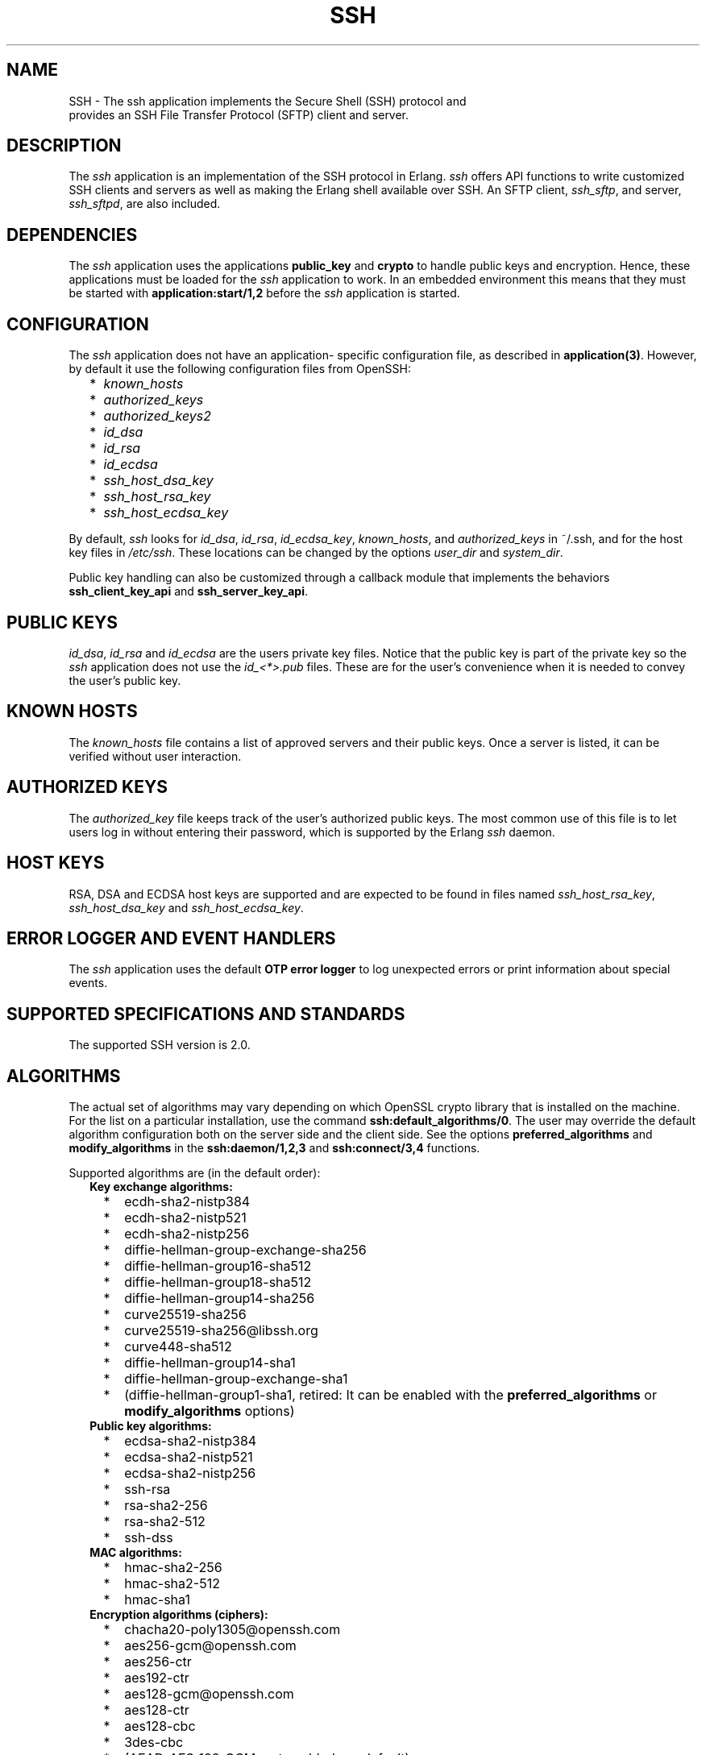 .TH SSH 7 "ssh 4.7.1" "Ericsson AB" "Erlang Application Definition"
.SH NAME
SSH \- The ssh application implements the Secure Shell (SSH) protocol and
  provides an SSH File Transfer Protocol (SFTP) client and server.
.SH DESCRIPTION
.LP
The \fIssh\fR\& application is an implementation of the SSH protocol in Erlang\&. \fIssh\fR\& offers API functions to write customized SSH clients and servers as well as making the Erlang shell available over SSH\&. An SFTP client, \fIssh_sftp\fR\&, and server, \fIssh_sftpd\fR\&, are also included\&.
.SH "DEPENDENCIES"

.LP
The \fIssh\fR\& application uses the applications \fBpublic_key\fR\& and \fBcrypto\fR\& to handle public keys and encryption\&. Hence, these applications must be loaded for the \fIssh\fR\& application to work\&. In an embedded environment this means that they must be started with \fBapplication:start/1,2\fR\& before the \fIssh\fR\& application is started\&.
.SH "CONFIGURATION"

.LP
The \fIssh\fR\& application does not have an application- specific configuration file, as described in \fBapplication(3)\fR\&\&. However, by default it use the following configuration files from OpenSSH:
.RS 2
.TP 2
*
\fIknown_hosts\fR\&
.LP
.TP 2
*
\fIauthorized_keys\fR\&
.LP
.TP 2
*
\fIauthorized_keys2\fR\&
.LP
.TP 2
*
\fIid_dsa\fR\&
.LP
.TP 2
*
\fIid_rsa\fR\&
.LP
.TP 2
*
\fIid_ecdsa\fR\&
.LP
.TP 2
*
\fIssh_host_dsa_key\fR\&
.LP
.TP 2
*
\fIssh_host_rsa_key\fR\&
.LP
.TP 2
*
\fIssh_host_ecdsa_key\fR\&
.LP
.RE

.LP
By default, \fIssh\fR\& looks for \fIid_dsa\fR\&, \fIid_rsa\fR\&, \fIid_ecdsa_key\fR\&, \fIknown_hosts\fR\&, and \fIauthorized_keys\fR\& in ~/\&.ssh, and for the host key files in \fI/etc/ssh\fR\&\&. These locations can be changed by the options \fIuser_dir\fR\& and \fIsystem_dir\fR\&\&.
.LP
Public key handling can also be customized through a callback module that implements the behaviors \fBssh_client_key_api\fR\& and \fBssh_server_key_api\fR\&\&.
.SH "PUBLIC KEYS"

.LP
\fIid_dsa\fR\&, \fIid_rsa\fR\& and \fIid_ecdsa\fR\& are the users private key files\&. Notice that the public key is part of the private key so the \fIssh\fR\& application does not use the \fIid_<*>\&.pub\fR\& files\&. These are for the user\&'s convenience when it is needed to convey the user\&'s public key\&.
.SH "KNOWN HOSTS"

.LP
The \fIknown_hosts\fR\& file contains a list of approved servers and their public keys\&. Once a server is listed, it can be verified without user interaction\&.
.SH "AUTHORIZED KEYS"

.LP
The \fIauthorized_key\fR\& file keeps track of the user\&'s authorized public keys\&. The most common use of this file is to let users log in without entering their password, which is supported by the Erlang \fIssh\fR\& daemon\&.
.SH "HOST KEYS"

.LP
RSA, DSA and ECDSA host keys are supported and are expected to be found in files named \fIssh_host_rsa_key\fR\&, \fIssh_host_dsa_key\fR\& and \fIssh_host_ecdsa_key\fR\&\&.
.SH "ERROR LOGGER AND EVENT HANDLERS"

.LP
The \fIssh\fR\& application uses the default \fBOTP error logger\fR\& to log unexpected errors or print information about special events\&.
.SH "SUPPORTED SPECIFICATIONS AND STANDARDS"

.LP
The supported SSH version is 2\&.0\&.
.SH "ALGORITHMS"

.LP
The actual set of algorithms may vary depending on which OpenSSL crypto library that is installed on the machine\&. For the list on a particular installation, use the command \fBssh:default_algorithms/0\fR\&\&. The user may override the default algorithm configuration both on the server side and the client side\&. See the options \fBpreferred_algorithms\fR\& and \fBmodify_algorithms\fR\& in the \fBssh:daemon/1,2,3\fR\& and \fBssh:connect/3,4\fR\& functions\&.
.LP
Supported algorithms are (in the default order):
.RS 2
.TP 2
.B
Key exchange algorithms:

.RS 2
.TP 2
*
ecdh-sha2-nistp384
.LP
.TP 2
*
ecdh-sha2-nistp521
.LP
.TP 2
*
ecdh-sha2-nistp256
.LP
.TP 2
*
diffie-hellman-group-exchange-sha256
.LP
.TP 2
*
diffie-hellman-group16-sha512
.LP
.TP 2
*
diffie-hellman-group18-sha512
.LP
.TP 2
*
diffie-hellman-group14-sha256
.LP
.TP 2
*
curve25519-sha256
.LP
.TP 2
*
curve25519-sha256@libssh\&.org
.LP
.TP 2
*
curve448-sha512
.LP
.TP 2
*
diffie-hellman-group14-sha1
.LP
.TP 2
*
diffie-hellman-group-exchange-sha1
.LP
.TP 2
*
(diffie-hellman-group1-sha1, retired: It can be enabled with the \fBpreferred_algorithms\fR\& or \fBmodify_algorithms\fR\& options)
.LP
.RE

.TP 2
.B
Public key algorithms:

.RS 2
.TP 2
*
ecdsa-sha2-nistp384
.LP
.TP 2
*
ecdsa-sha2-nistp521
.LP
.TP 2
*
ecdsa-sha2-nistp256
.LP
.TP 2
*
ssh-rsa
.LP
.TP 2
*
rsa-sha2-256
.LP
.TP 2
*
rsa-sha2-512
.LP
.TP 2
*
ssh-dss
.LP
.RE

.TP 2
.B
MAC algorithms:

.RS 2
.TP 2
*
hmac-sha2-256
.LP
.TP 2
*
hmac-sha2-512
.LP
.TP 2
*
hmac-sha1
.LP
.RE

.TP 2
.B
Encryption algorithms (ciphers):

.RS 2
.TP 2
*
chacha20-poly1305@openssh\&.com
.LP
.TP 2
*
aes256-gcm@openssh\&.com
.LP
.TP 2
*
aes256-ctr
.LP
.TP 2
*
aes192-ctr
.LP
.TP 2
*
aes128-gcm@openssh\&.com
.LP
.TP 2
*
aes128-ctr
.LP
.TP 2
*
aes128-cbc
.LP
.TP 2
*
3des-cbc
.LP
.TP 2
*
(AEAD_AES_128_GCM, not enabled per default)
.LP
.TP 2
*
(AEAD_AES_256_GCM, not enabled per default)
.LP
.RE

.RS 2
.LP
See the text at the description of \fBthe rfc 5647 further down\fR\& for more information regarding AEAD_AES_*_GCM\&.
.RE
.RS 2
.LP
Following the internet de-facto standard, the cipher and mac algorithm AEAD_AES_128_GCM is selected when the cipher aes128-gcm@openssh\&.com is negotiated\&. The cipher and mac algorithm AEAD_AES_256_GCM is selected when the cipher aes256-gcm@openssh\&.com is negotiated\&.
.RE
.TP 2
.B
Compression algorithms:

.RS 2
.TP 2
*
none
.LP
.TP 2
*
zlib@openssh\&.com
.LP
.TP 2
*
zlib
.LP
.RE

.RE
.SH "UNICODE SUPPORT"

.LP
Unicode filenames are supported if the emulator and the underlaying OS support it\&. See section DESCRIPTION in the \fBfile\fR\& manual page in Kernel for information about this subject\&.
.LP
The shell and the cli both support unicode\&.
.SH "RFCS"

.LP
The following rfc:s are supported:
.RS 2
.TP 2
*
RFC 4251, The Secure Shell (SSH) Protocol Architecture\&. 
.RS 2
.LP
Except
.RE
.RS 2
.TP 2
*
9\&.4\&.6 Host-Based Authentication
.LP
.TP 2
*
9\&.5\&.2 Proxy Forwarding
.LP
.TP 2
*
9\&.5\&.3 X11 Forwarding
.LP
.RE

.RS 2
.LP

.RE
.LP
.TP 2
*
RFC 4252, The Secure Shell (SSH) Authentication Protocol\&. 
.RS 2
.LP
Except
.RE
.RS 2
.TP 2
*
9\&. Host-Based Authentication: "hostbased"
.LP
.RE

.RS 2
.LP

.RE
.LP
.TP 2
*
RFC 4253, The Secure Shell (SSH) Transport Layer Protocol\&. 
.RS 2
.LP
Except
.RE
.RS 2
.TP 2
*
8\&.1\&. diffie-hellman-group1-sha1\&. Disabled by default, can be enabled with the \fBpreferred_algorithms\fR\& or \fBmodify_algorithms\fR\& options\&.
.LP
.RE

.RS 2
.LP

.RE
.LP
.TP 2
*
RFC 4254, The Secure Shell (SSH) Connection Protocol\&. 
.RS 2
.LP
Except
.RE
.RS 2
.TP 2
*
6\&.3\&. X11 Forwarding
.LP
.TP 2
*
7\&. TCP/IP Port Forwarding
.LP
.RE

.RS 2
.LP

.RE
.LP
.TP 2
*
RFC 4256, Generic Message Exchange Authentication for the Secure Shell Protocol (SSH)\&. 
.RS 2
.LP
Except
.RE
.RS 2
.TP 2
*
\fInum-prompts > 1\fR\&
.LP
.TP 2
*
password changing
.LP
.TP 2
*
other identification methods than userid-password
.LP
.RE

.RS 2
.LP

.RE
.LP
.TP 2
*
RFC 4419, Diffie-Hellman Group Exchange for the Secure Shell (SSH) Transport Layer Protocol\&. 
.RS 2
.LP

.RE
.LP
.TP 2
*
RFC 4716, The Secure Shell (SSH) Public Key File Format\&. 
.RS 2
.LP

.RE
.LP
.TP 2
*
RFC 5647, AES Galois Counter Mode for the Secure Shell Transport Layer Protocol\&. 
.RS 2
.LP
There is an ambiguity in the synchronized selection of cipher and mac algorithm\&. This is resolved by OpenSSH in the ciphers aes128-gcm@openssh\&.com and aes256-gcm@openssh\&.com which are implemented\&. If the explicit ciphers and macs AEAD_AES_128_GCM or AEAD_AES_256_GCM are needed, they could be enabled with the options \fBpreferred_algorithms\fR\& or \fBmodify_algorithms\fR\&\&.
.RE
.LP

.RS -4
.B
Warning:
.RE
If the client or the server is not Erlang/OTP, it is the users responsibility to check that other implementation has the same interpretation of AEAD_AES_*_GCM as the Erlang/OTP SSH before enabling them\&. The aes*-gcm@openssh\&.com variants are always safe to use since they lack the ambiguity\&.

.RS 2
.LP
The second paragraph in section 5\&.1 is resolved as:
.RE
.RS 2
.TP 2
*
If the negotiated cipher is AEAD_AES_128_GCM, the mac algorithm is set to AEAD_AES_128_GCM\&.
.LP
.TP 2
*
If the negotiated cipher is AEAD_AES_256_GCM, the mac algorithm is set to AEAD_AES_256_GCM\&.
.LP
.TP 2
*
If the mac algorithm is AEAD_AES_128_GCM, the cipher is set to AEAD_AES_128_GCM\&.
.LP
.TP 2
*
If the mac algorithm is AEAD_AES_256_GCM, the cipher is set to AEAD_AES_256_GCM\&.
.LP
.RE

.RS 2
.LP
The first rule that matches when read in order from the top is applied
.RE
.LP
.TP 2
*
RFC 5656, Elliptic Curve Algorithm Integration in the Secure Shell Transport Layer\&. 
.RS 2
.LP
Except
.RE
.RS 2
.TP 2
*
5\&. ECMQV Key Exchange
.LP
.TP 2
*
6\&.4\&. ECMQV Key Exchange and Verification Method Name
.LP
.TP 2
*
7\&.2\&. ECMQV Message Numbers
.LP
.TP 2
*
10\&.2\&. Recommended Curves
.LP
.RE

.RS 2
.LP

.RE
.LP
.TP 2
*
RFC 6668, SHA-2 Data Integrity Verification for the Secure Shell (SSH) Transport Layer Protocol 
.RS 2
.LP
Comment: Defines hmac-sha2-256 and hmac-sha2-512
.RE
.LP
.TP 2
*
Draft-ietf-curdle-ssh-kex-sha2 (work in progress), Key Exchange (KEX) Method Updates and Recommendations for Secure Shell (SSH)\&. 
.RS 2
.LP
Deviations:
.RE
.RS 2
.TP 2
*
The \fIdiffie-hellman-group1-sha1\fR\& is not enabled by default, but is still supported and can be enabled with the options \fBpreferred_algorithms\fR\& or \fBmodify_algorithms\fR\&\&. 
.LP
.TP 2
*
The questionable sha1-based algorithms \fIdiffie-hellman-group-exchange-sha1\fR\& and \fIdiffie-hellman-group14-sha1\fR\& are still enabled by default for compatibility with ancient clients and servers\&. They can be disabled with the options \fBpreferred_algorithms\fR\& or \fBmodify_algorithms\fR\&\&. They will be disabled by default when the draft is turned into an RFC\&.
.LP
.RE

.RS 2
.LP

.RE
.LP
.TP 2
*
RFC 8332, Use of RSA Keys with SHA-256 and SHA-512 in the Secure Shell (SSH) Protocol\&. 
.LP
.TP 2
*
RFC 8308, Extension Negotiation in the Secure Shell (SSH) Protocol\&. 
.RS 2
.LP
Implemented are:
.RE
.RS 2
.TP 2
*
The Extension Negotiation Mechanism
.LP
.TP 2
*
The extension \fIserver-sig-algs\fR\&
.LP
.RE

.RS 2
.LP

.RE
.LP
.TP 2
*
Secure Shell (SSH) Key Exchange Method using Curve25519 and Curve448 (work in progress)
.LP
.RE

.SH "SEE ALSO"

.LP
\fBapplication(3)\fR\&
